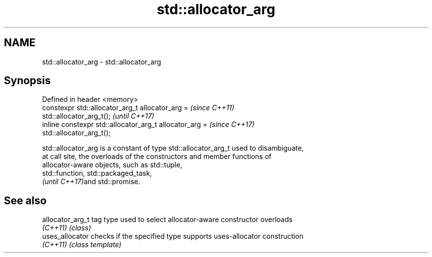 .TH std::allocator_arg 3 "2021.11.17" "http://cppreference.com" "C++ Standard Libary"
.SH NAME
std::allocator_arg \- std::allocator_arg

.SH Synopsis
   Defined in header <memory>
   constexpr std::allocator_arg_t allocator_arg =                         \fI(since C++11)\fP
   std::allocator_arg_t();                                                \fI(until C++17)\fP
   inline constexpr std::allocator_arg_t allocator_arg =                  \fI(since C++17)\fP
   std::allocator_arg_t();

   std::allocator_arg is a constant of type std::allocator_arg_t used to disambiguate,
   at call site, the overloads of the constructors and member functions of
   allocator-aware objects, such as std::tuple,
   std::function, std::packaged_task,
   \fI(until C++17)\fPand std::promise.

.SH See also

   allocator_arg_t tag type used to select allocator-aware constructor overloads
   \fI(C++11)\fP         \fI(class)\fP
   uses_allocator  checks if the specified type supports uses-allocator construction
   \fI(C++11)\fP         \fI(class template)\fP
